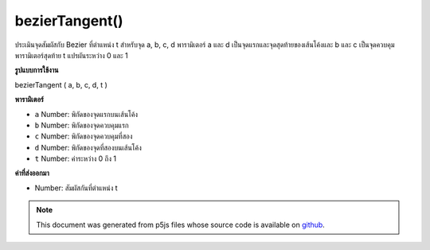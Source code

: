 .. raw:: html

	<script src="https://sketch.netpie.io/widget/p5-widget.js"></script>

bezierTangent()
===============

ประเมินจุดสัมผัสกับ Bezier ที่ตำแหน่ง t สำหรับจุด a, b, c, d พารามิเตอร์ a และ d เป็นจุดแรกและจุดสุดท้ายของเส้นโค้งและ b และ c เป็นจุดควบคุม พารามิเตอร์สุดท้าย t แปรผันระหว่าง 0 และ 1

.. Evaluates the tangent to the Bezier at position t for points a, b, c, d.
.. The parameters a and d are the first and last points
.. on the curve, and b and c are the control points.
.. The final parameter t varies between 0 and 1.
**รูปแบบการใช้งาน**

bezierTangent ( a, b, c, d, t )

**พารามิเตอร์**

- ``a``  Number: พิกัดของจุดแรกบนเส้นโค้ง

- ``b``  Number: พิกัดของจุดควบคุมแรก

- ``c``  Number: พิกัดของจุดควบคุมที่สอง

- ``d``  Number: พิกัดของจุดที่สองบนเส้นโค้ง

- ``t``  Number: ค่าระหว่าง 0 ถึง 1

.. ``a``  Number: coordinate of first point on the curve
.. ``b``  Number: coordinate of first control point
.. ``c``  Number: coordinate of second control point
.. ``d``  Number: coordinate of second point on the curve
.. ``t``  Number: value between 0 and 1

**ค่าที่ส่งออกมา**

- Number: สัมผัสกันที่ตำแหน่ง t

.. Number: the tangent at position t

.. raw:: html

	<script type="text/p5" data-autoplay data-hide-sourcecode>
	noFill();
	bezier(85, 20, 10, 10, 90, 90, 15, 80);
	steps = 6;
	fill(255);
	for (i = 0; i <= steps; i++) {
	  t = i / steps;
	  // Get the location of the point
	  x = bezierPoint(85, 10, 90, 15, t);
	  y = bezierPoint(20, 10, 90, 80, t);
	  // Get the tangent points
	  tx = bezierTangent(85, 10, 90, 15, t);
	  ty = bezierTangent(20, 10, 90, 80, t);
	  // Calculate an angle from the tangent points
	  a = atan2(ty, tx);
	  a += PI;
	  stroke(255, 102, 0);
	  line(x, y, cos(a)*30 + x, sin(a)*30 + y);
	  // The following line of code makes a line
	  // inverse of the above line
	  //line(x, y, cos(a)*-30 + x, sin(a)*-30 + y);
	  stroke(0);
	  ellipse(x, y, 5, 5);
	}

	</script>

	<br><br>

	<script type="text/p5" data-autoplay data-hide-sourcecode>
	
	noFill();
	bezier(85, 20, 10, 10, 90, 90, 15, 80);
	stroke(255, 102, 0);
	steps = 16;
	for (i = 0; i <= steps; i++) {
	  t = i / steps;
	  x = bezierPoint(85, 10, 90, 15, t);
	  y = bezierPoint(20, 10, 90, 80, t);
	  tx = bezierTangent(85, 10, 90, 15, t);
	  ty = bezierTangent(20, 10, 90, 80, t);
	  a = atan2(ty, tx);
	  a -= HALF_PI;
	  line(x, y, cos(a)*8 + x, sin(a)*8 + y);
	}

	</script>

	<br><br>

.. note:: This document was generated from p5js files whose source code is available on `github <https://github.com/processing/p5.js>`_.
